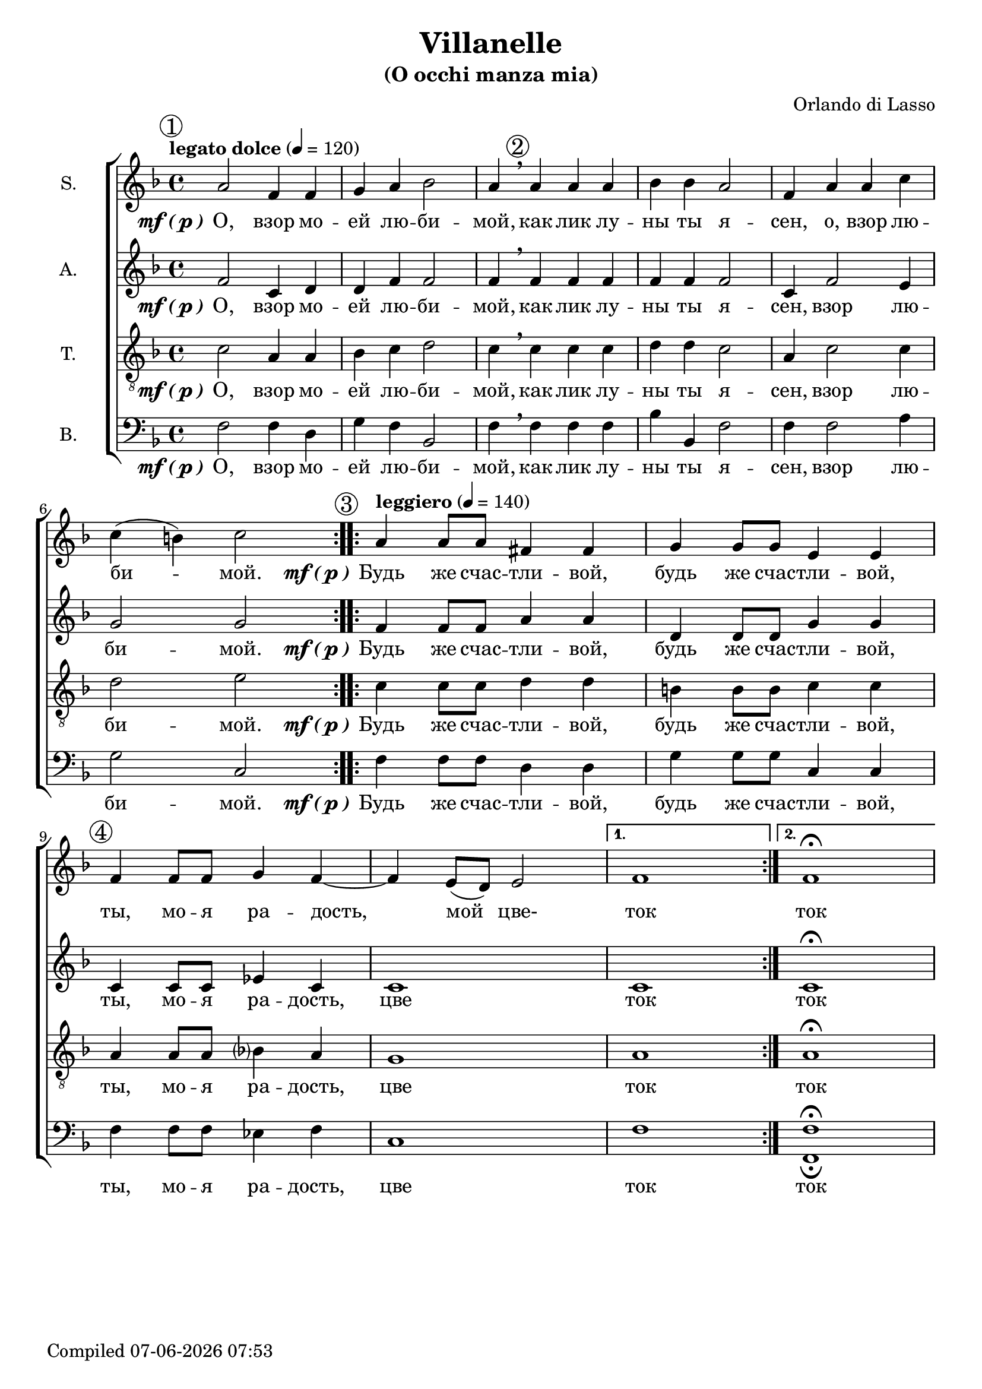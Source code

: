 \version "2.22.0"

\header {
  title = "Villanelle"
  subtitle = "(O occhi manza mia)"
  composer = "Orlando di Lasso"
}

global = {
  \key f \major
  \time 4/4
  \dynamicUp
  \accidentalStyle modern-voice-cautionary
}

sopranonotes = \relative c'' {
  \repeat volta 2 {
    \tempo "legato dolce" 4 = 120
    \mark \markup {\circle 1}
    a2 f4 f4 | g4 a4 bes2 | a4 \breathe 
    \mark \markup {\circle 2}
    a a a | bes bes a2 | f4 a a c \break c( b) c2
  }
  \set Score.doubleRepeatType = #":|.|:"
  \repeat volta 2 {
    \mark \markup {\circle 3}
    \tempo "leggiero" 4 = 140
    a4 a8 a8 fis4 fis4 | g4 g8 g8 e4 e4 | 
    \mark \markup {\circle 4}
    f4 f8 f8 g4 f4~ | f4 e8( d8) e2
  }
  \alternative {
    { f1 }
    { f1\fermata }
  }
}

altonotes = \relative c' {
  \repeat volta 2 {
    f2 c4 d4 | d4 f4 f2 | f4 \breathe f f f | f f f2 | c4 f2 e4 | g2 g2
  }
  \repeat volta 2 {
    f4 f8 f8 a4 a4 | d,4 d8 d8 g4 g4 | c,4 c8 c8 ees4 c4 | c1
  }
  \alternative {
    { c1 }
    { c1\fermata }
  }
}

tenornotes = \relative c' {
  \clef "G_8"
  \repeat volta 2 {
    c2 a4 a4 | bes4 c4 d2 | c4 \breathe c c c | d d c2 | a4 c2 c4 | d2 e2
  }
  \repeat volta 2 {
    c4 c8 c8 d4 d4 | b!4 b8 b8 c4 c4 | a4 a8 a8 bes4 a4 | g1
  }
  \alternative {
    { a1 }
    { a1\fermata }
  }
}

bassnotes = {
  \clef bass 
  \repeat volta 2 {
    f2 f4 d4 | g4 f4 bes,2 | f4 \breathe f f f | bes bes, f2 | f4 f2 a4 | g2 c2
  }
  \repeat volta 2 {
    f4 f8 f8 d4 d4 | g4 g8 g8 c4 c4 | f4 f8 f8 ees4 f4 | c1
  }
  \alternative {
    { f1 }
    { <f_\fermata f,\fermata>1 }
  }
}

mfOrP = \markup { \dynamic "mf" \bold { \italic ( } \dynamic p \bold { \italic ) } }

words_volta_one_pt_one = {
  \set stanza = \mfOrP
  \lyricmode { О, взор мо -- ей лю -- би -- мой, как лик лу -- ны ты я -- сен, }
}
words_volta_one_pt_two = \lyricmode {взор лю -- би -- мой.}
words_volta_one = \lyricmode {\words_volta_one_pt_one \words_volta_one_pt_two}

words_volta_two = {
  \set stanza = \mfOrP
  \lyricmode { Будь же счас -- тли -- вой, будь же счас -- тли -- вой, ты, мо -- я ра -- дость, }
}

words_full = \lyricmode {\repeat volta 2 { \words_volta_one } \repeat volta 2 { \words_volta_two цве }
\alternative { ток } { ток }}

sopranowords = \lyricmode {\repeat volta 2 { \words_volta_one_pt_one o, \words_volta_one_pt_two }
  \repeat volta 2 { \words_volta_two мой цве- } \alternative { ток } { ток }}
altowords = \lyricmode {\words_full}
tenorwords = \lyricmode {\words_full}
basswords = \lyricmode {\words_full}

gigaStaff = {
  \new ChoirStaff \with {midiInstrument = #"choir aahs"} <<
    \new Staff <<
      \set Staff.instrumentName = #"S."
      \new Voice = "soprano" <<
        \global
        \sopranonotes
        \context Lyrics = "soprano" \lyricsto "soprano" \sopranowords
      >>
    >>
    \new Staff <<
      \set Staff.instrumentName = #"A."
      \new Voice = "alto" <<
        \global
        \altonotes
        \context Lyrics = "alto" \lyricsto "alto" \altowords
      >>
    >>
    \new Staff <<
      \set Staff.instrumentName = #"T."
      \new Voice = "tenor" <<
        \global
        \tenornotes
        \context Lyrics = "tenor" \lyricsto "tenor" \tenorwords
      >>
    >>
    \new Staff  <<
      \set Staff.instrumentName = #"B."
      \new Voice = "bass" <<
        \global
        \bassnotes
        \context Lyrics = "bass" \lyricsto "bass" \basswords
      >>
    >>
  >>
}

\score {
\gigaStaff
}

\score {
  \midi {}
  \unfoldRepeats
  \gigaStaff
}

date = #(strftime "%d-%m-%Y %H:%M" (localtime (current-time)))
\paper {
  oddFooterMarkup = \markup {
      Compiled \date
  }
  evenFooterMarkup = \oddFooterMarkup
}
